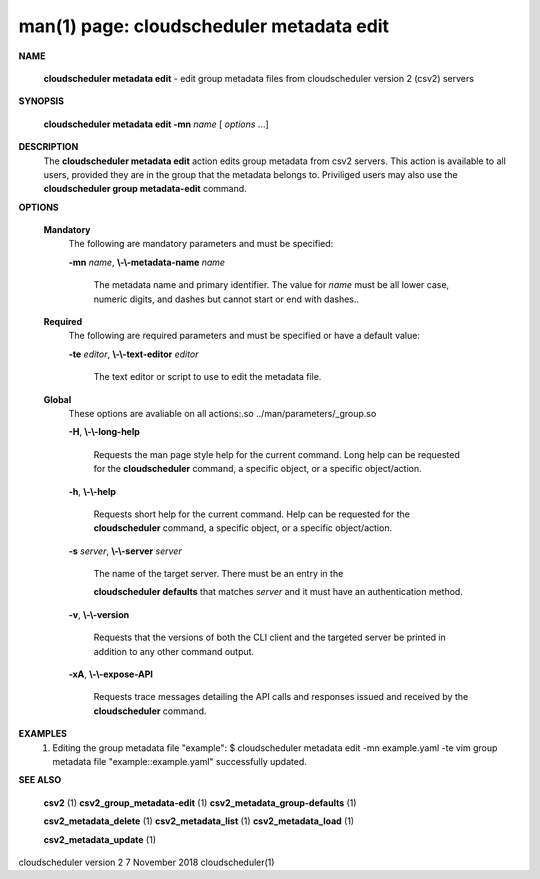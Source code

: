 .. File generated by /hepuser/crlb/Git/cloudscheduler/utilities/cli_doc_to_rst - DO NOT EDIT
..
.. To modify the contents of this file:
..   1. edit the man page file(s) ".../cloudscheduler/cli/man/csv2_metadata_edit.1"
..   2. run the utility ".../cloudscheduler/utilities/cli_doc_to_rst"
..

man(1) page: cloudscheduler metadata edit
=========================================

 
 
 

**NAME**
       
       **cloudscheduler  metadata  edit**
       - edit group metadata files from
       cloudscheduler version 2 (csv2) servers
 

**SYNOPSIS**
       
       **cloudscheduler metadata edit -mn**
       *name*
       [
       *options*
       ...]
 

**DESCRIPTION**
       The 
       **cloudscheduler metadata edit**
       action edits group metadata from  csv2
       servers.   This  action is available to all users, provided they are in
       the group that the metadata belongs to.  Priviliged users may also  use
       the 
       **cloudscheduler group metadata-edit**
       command.
 

**OPTIONS**
   
   **Mandatory**
       The following are mandatory parameters and must be specified:
 
       
       **-mn**
       *name*,
       **\\-\\-metadata-name**
       *name*
              The  metadata  name  and primary identifier.  The value for 
              *name*
              must be all lower case, numeric digits, and  dashes  but  cannot
              start or end with dashes..
 
   
   **Required**
       The  following  are required parameters and must be specified or have a
       default value:
 
       
       **-te**
       *editor*,
       **\\-\\-text-editor**
       *editor*
              The text editor or script to use to edit the metadata file.
 
   
   **Global**
       These  options  are  avaliable  on   all   actions:.so   
       ../man/parameters/_group.so
 
       
       **-H**,
       **\\-\\-long-help**
              Requests  the man page style help for the current command.  Long
              help can be requested for the 
              **cloudscheduler**
              command, a specific
              object, or a specific object/action.
 
       
       **-h**,
       **\\-\\-help**
              Requests  short  help  for  the  current  command.   Help can be
              requested for the 
              **cloudscheduler**
              command, a specific object,  or
              a specific object/action.
 
       
       **-s**
       *server*,
       **\\-\\-server**
       *server*
              The  name  of  the target server.  There must be an entry in the
              
              **cloudscheduler defaults**
              that matches
              *server*
              and it must have  an
              authentication method.
 
       
       **-v**,
       **\\-\\-version**
              Requests  that  the versions of both the CLI client and the 
              targeted server be printed in addition to any other command output.
 
       
       **-xA**,
       **\\-\\-expose-API**
              Requests trace messages detailing the API  calls  and  responses
              issued and received by the 
              **cloudscheduler**
              command.
 

**EXAMPLES**
       1.     Editing the group metadata file "example":
              $ cloudscheduler metadata edit -mn example.yaml -te vim
              group metadata file "example::example.yaml" successfully  updated.
 

**SEE ALSO**
       
       **csv2**
       (1)
       **csv2_group_metadata-edit**
       (1)
       **csv2_metadata_group-defaults**
       (1)
       
       **csv2_metadata_delete**
       (1)
       **csv2_metadata_list**
       (1)
       **csv2_metadata_load**
       (1)
       
       **csv2_metadata_update**
       (1)
 
 
 
cloudscheduler version 2        7 November 2018              cloudscheduler(1)
 
